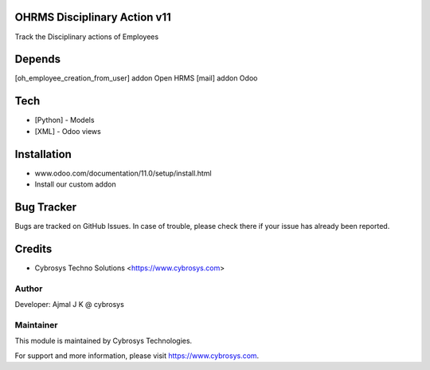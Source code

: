 OHRMS Disciplinary Action v11
=============================

Track the Disciplinary actions of Employees

Depends
=======
[oh_employee_creation_from_user] addon Open HRMS
[mail] addon Odoo

Tech
====
* [Python] - Models
* [XML] - Odoo views

Installation
============
- www.odoo.com/documentation/11.0/setup/install.html
- Install our custom addon


Bug Tracker
===========
Bugs are tracked on GitHub Issues. In case of trouble, please check there if your issue has already been reported.

Credits
=======
* Cybrosys Techno Solutions <https://www.cybrosys.com>

Author
------

Developer: Ajmal J K @ cybrosys

Maintainer
----------

This module is maintained by Cybrosys Technologies.

For support and more information, please visit https://www.cybrosys.com.
